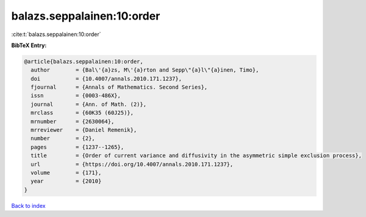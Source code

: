 balazs.seppalainen:10:order
===========================

:cite:t:`balazs.seppalainen:10:order`

**BibTeX Entry:**

.. code-block:: bibtex

   @article{balazs.seppalainen:10:order,
     author        = {Bal\'{a}zs, M\'{a}rton and Sepp\"{a}l\"{a}inen, Timo},
     doi           = {10.4007/annals.2010.171.1237},
     fjournal      = {Annals of Mathematics. Second Series},
     issn          = {0003-486X},
     journal       = {Ann. of Math. (2)},
     mrclass       = {60K35 (60J25)},
     mrnumber      = {2630064},
     mrreviewer    = {Daniel Remenik},
     number        = {2},
     pages         = {1237--1265},
     title         = {Order of current variance and diffusivity in the asymmetric simple exclusion process},
     url           = {https://doi.org/10.4007/annals.2010.171.1237},
     volume        = {171},
     year          = {2010}
   }

`Back to index <../By-Cite-Keys.html>`_
